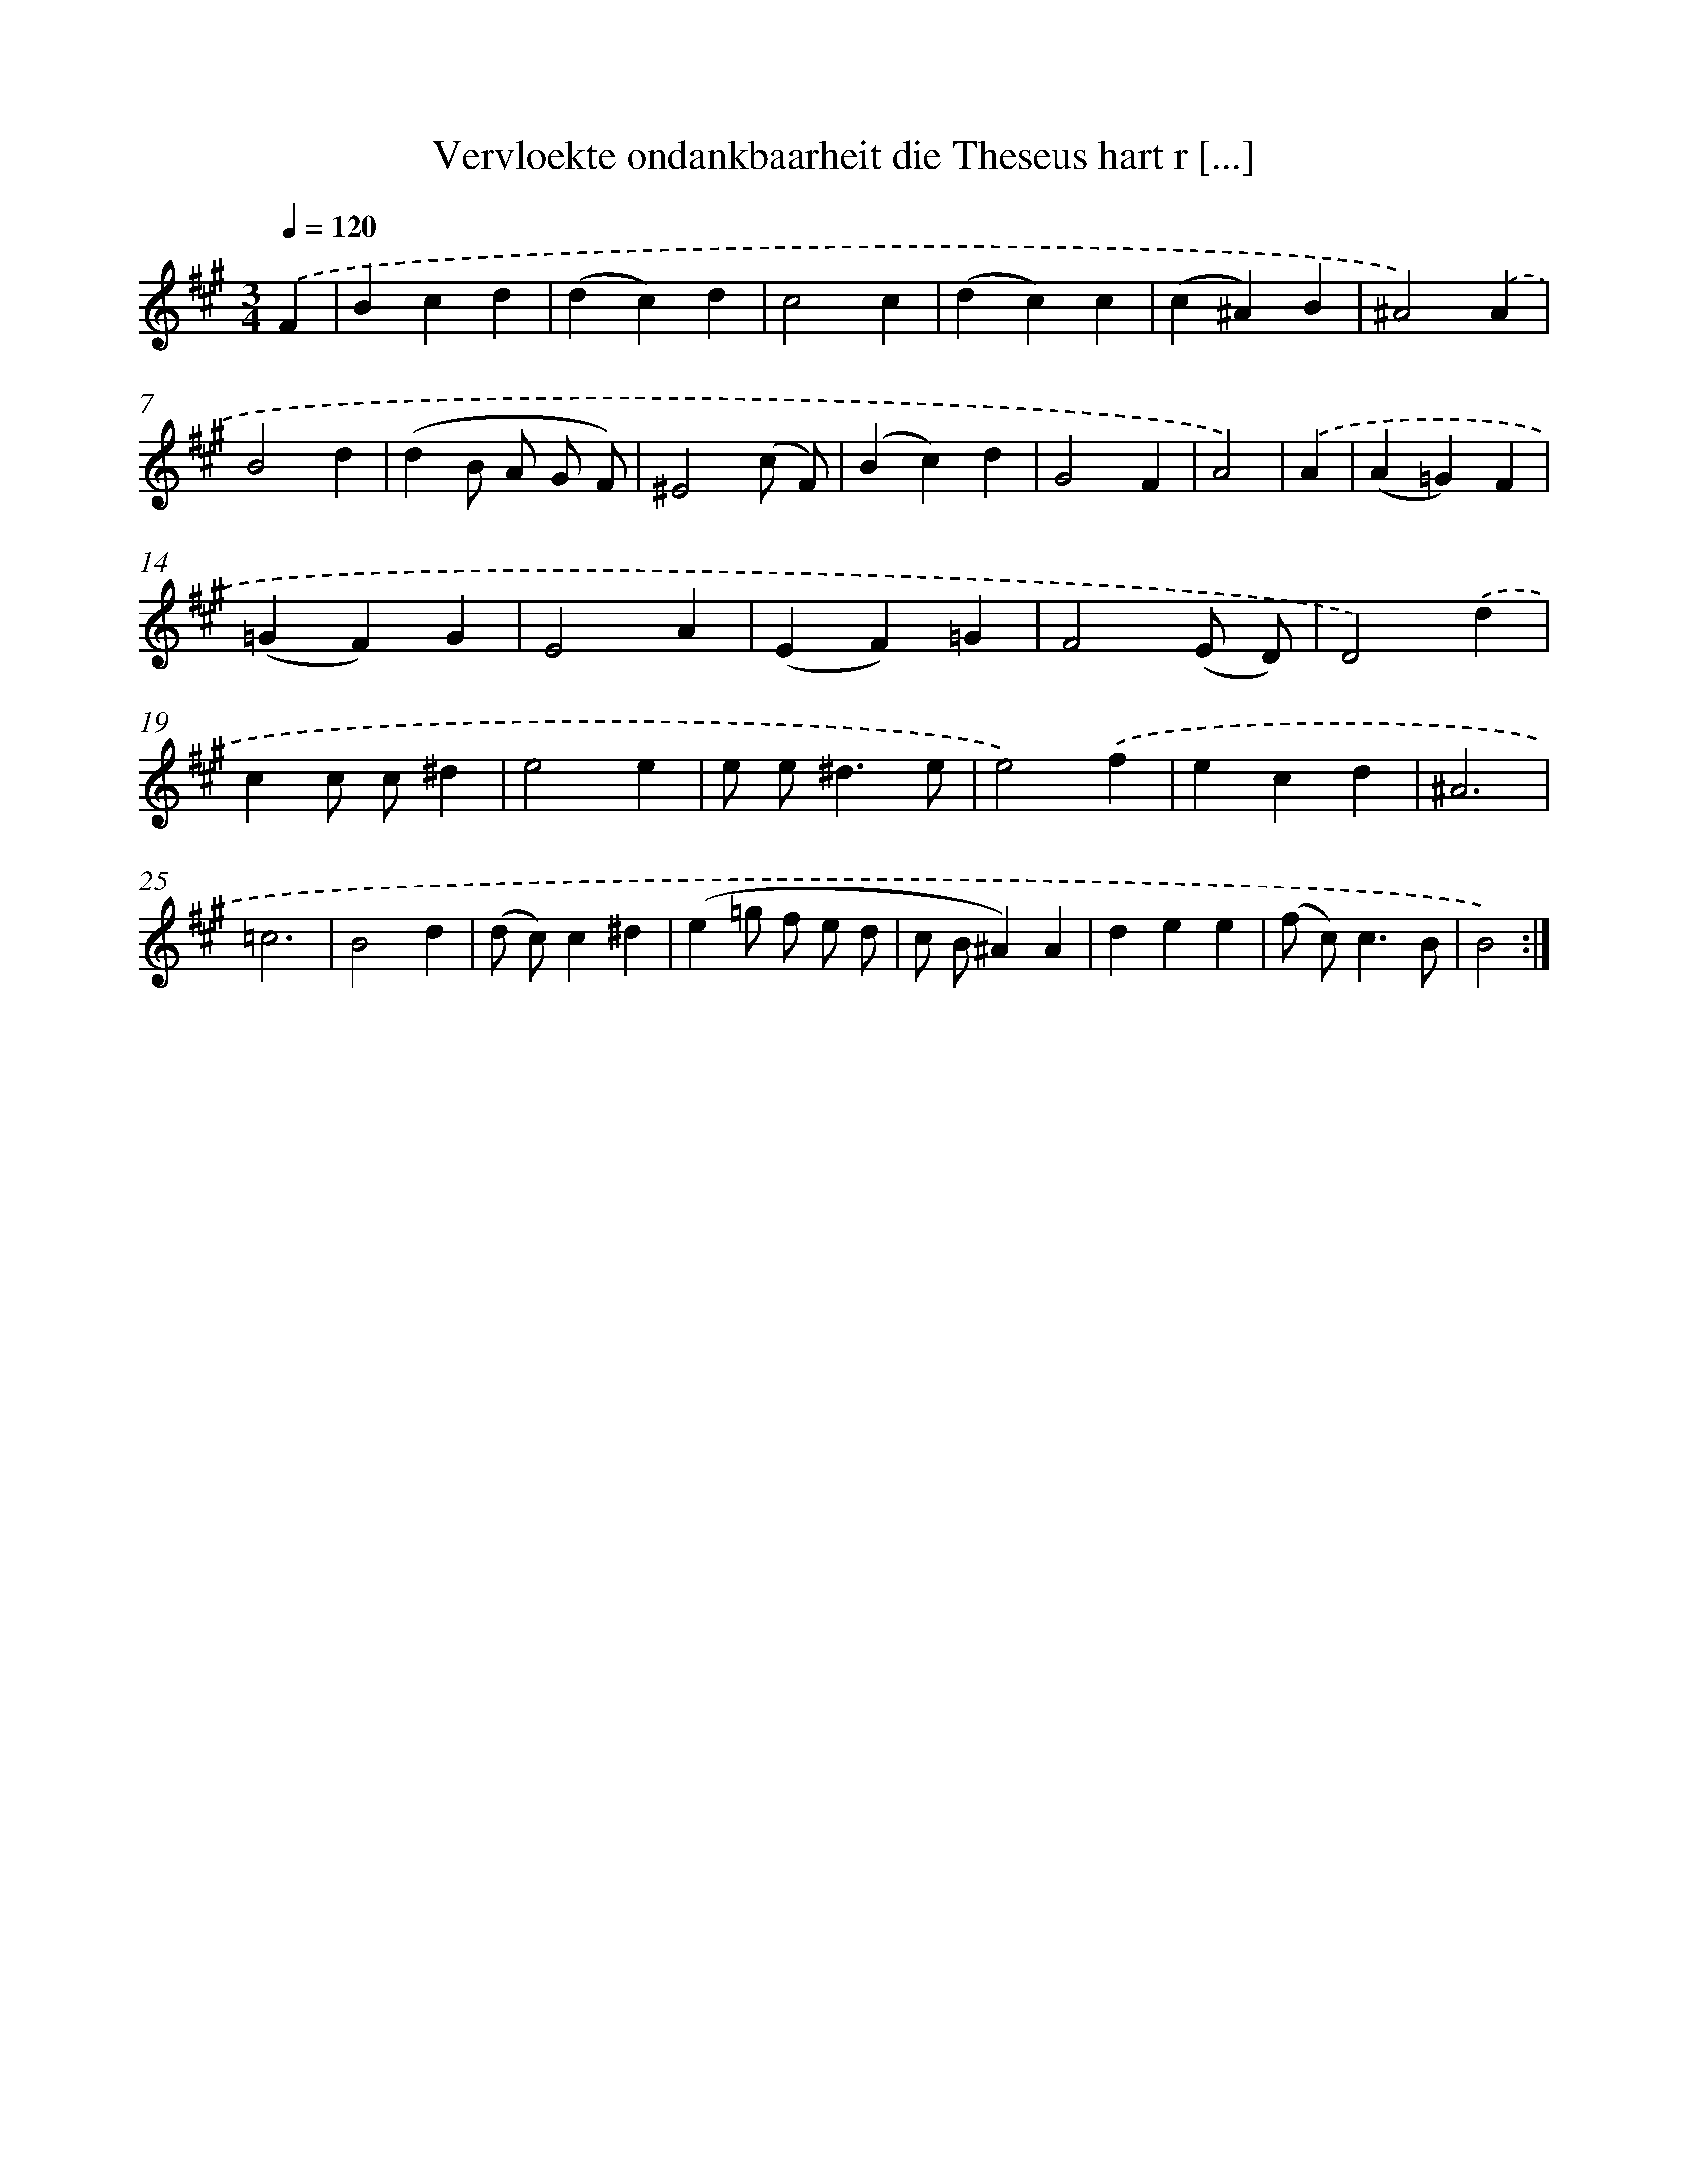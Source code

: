 X: 16136
T: Vervloekte ondankbaarheit die Theseus hart r [...]
%%abc-version 2.0
%%abcx-abcm2ps-target-version 5.9.1 (29 Sep 2008)
%%abc-creator hum2abc beta
%%abcx-conversion-date 2018/11/01 14:38:00
%%humdrum-veritas 1572071479
%%humdrum-veritas-data 26833228
%%continueall 1
%%barnumbers 0
L: 1/4
M: 3/4
Q: 1/4=120
K: A clef=treble
.('F [I:setbarnb 1]|
Bcd |
(dc)d |
c2c |
(dc)c |
(c^A)B |
^A2).('A |
B2d |
(dB/ A/ G/ F/) |
^E2(c/ F/) |
(Bc)d |
G2F |
A2) |
.('A [I:setbarnb 13]|
(A=G)F |
(=GF)G |
E2A |
(EF)=G |
F2(E/ D/) |
D2).('d |
cc/ c/^d |
e2e |
e/ e<^de/ |
e2).('f |
ecd |
^A3 |
=c3 |
B2d |
(d/ c/)c^d |
(e=g/ f/ e/ d/ |
c/ B/^A)A |
dee |
(f/ c<)cB/ |
B2) :|]
